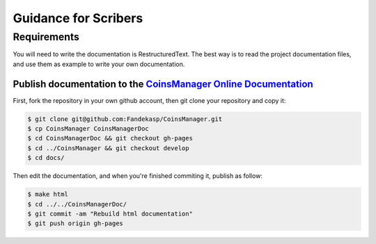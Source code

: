 Guidance for Scribers
=====================


Requirements
------------

You will need to write the documentation is RestructuredText.
The best way is to read the project documentation files, and use them as
example to write your own documentation.

.. seealso:: `github rst cheatsheet <https://github.com/ralsina/rst-cheatsheet/blob/master/rst-cheatsheet.rst>`_


.. _git-doc:

Publish documentation to the `CoinsManager Online Documentation`__
~~~~~~~~~~~~~~~~~~~~~~~~~~~~~~~~~~~~~~~~~~~~~~~~~~~~~~~~~~~~~~~~~~

.. _online-doc: http://coinsmanager.github.io/CoinsManager/

__ _online-doc

First, fork the repository in your own github account, then git clone your
repository and copy it:

.. code-block:: console

    $ git clone git@github.com:Fandekasp/CoinsManager.git
    $ cp CoinsManager CoinsManagerDoc
    $ cd CoinsManagerDoc && git checkout gh-pages
    $ cd ../CoinsManager && git checkout develop
    $ cd docs/

Then edit the documentation, and when you're finished commiting it, publish as
follow:

.. code-block:: console

    $ make html
    $ cd ../../CoinsManagerDoc/
    $ git commit -am "Rebuild html documentation"
    $ git push origin gh-pages


.. seealso:: `Publishing sphinx-generated docs on github <http://daler.github.io/sphinxdoc-test/includeme.html>`_
